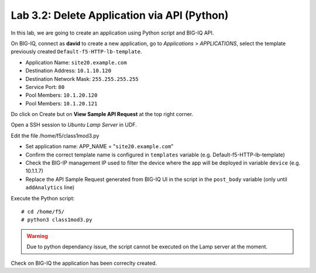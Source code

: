 Lab 3.2: Delete Application via API (Python)
--------------------------------------------
In this lab, we are going to create an application using Python script and BIG-IQ API.

On BIG-IQ, connect as **david** to create a new application, go to *Applications* > *APPLICATIONS*, select the template previously created ``Default-f5-HTTP-lb-template``.

- Application Name: ``site20.example.com``
- Destination Address: ``10.1.10.120``
- Destination Network Mask: ``255.255.255.255``
- Service Port: ``80``
- Pool Members: ``10.1.20.120``
- Pool Members: ``10.1.20.121``

Do click on Create but on **View Sample API Request** at the top right corner.

.. image:: ../pictures/module3/img_module3_lab3_1.png
  :align: center
  :scale: 50%

Open a SSH session to *Ubuntu Lamp Server* in UDF.

Edit the file /home/f5/class1mod3.py

- Set application name: APP_NAME = "``site20.example.com``"
- Confirm the correct template name is configured in ``templates`` variable (e.g. Default-f5-HTTP-lb-template)
- Check the BIG-IP management IP used to filter the device where the app will be deployed in variable ``device`` (e.g. 10.1.1.7)
- Replace the API Sample Request generated from BIG-IQ UI in the script in the ``post_body`` variable (only until ``addAnalytics`` line)

Execute the Python script::

    # cd /home/f5/
    # python3 class1mod3.py

.. warning:: Due to python dependancy issue, the script cannot be executed on the Lamp server at the moment.

Check on BIG-IQ the application has been correclty created.
